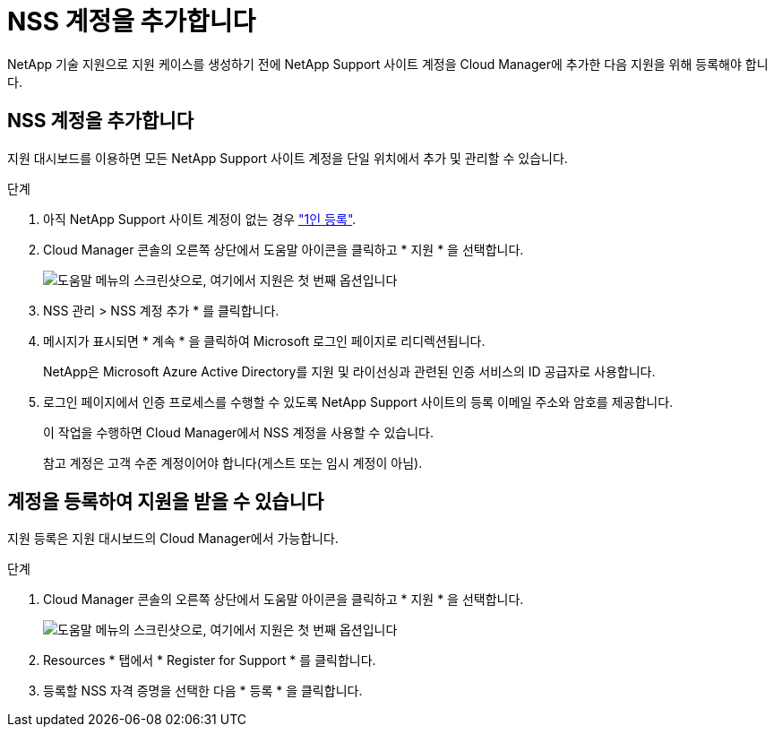 = NSS 계정을 추가합니다
:allow-uri-read: 


NetApp 기술 지원으로 지원 케이스를 생성하기 전에 NetApp Support 사이트 계정을 Cloud Manager에 추가한 다음 지원을 위해 등록해야 합니다.



== NSS 계정을 추가합니다

지원 대시보드를 이용하면 모든 NetApp Support 사이트 계정을 단일 위치에서 추가 및 관리할 수 있습니다.

.단계
. 아직 NetApp Support 사이트 계정이 없는 경우 https://register.netapp.com/register/start["1인 등록"^].
. Cloud Manager 콘솔의 오른쪽 상단에서 도움말 아이콘을 클릭하고 * 지원 * 을 선택합니다.
+
image:https://raw.githubusercontent.com/NetAppDocs/cloud-manager-family/main/media/screenshot-help-support.png["도움말 메뉴의 스크린샷으로, 여기에서 지원은 첫 번째 옵션입니다"]

. NSS 관리 > NSS 계정 추가 * 를 클릭합니다.
. 메시지가 표시되면 * 계속 * 을 클릭하여 Microsoft 로그인 페이지로 리디렉션됩니다.
+
NetApp은 Microsoft Azure Active Directory를 지원 및 라이선싱과 관련된 인증 서비스의 ID 공급자로 사용합니다.

. 로그인 페이지에서 인증 프로세스를 수행할 수 있도록 NetApp Support 사이트의 등록 이메일 주소와 암호를 제공합니다.
+
이 작업을 수행하면 Cloud Manager에서 NSS 계정을 사용할 수 있습니다.

+
참고 계정은 고객 수준 계정이어야 합니다(게스트 또는 임시 계정이 아님).





== 계정을 등록하여 지원을 받을 수 있습니다

지원 등록은 지원 대시보드의 Cloud Manager에서 가능합니다.

.단계
. Cloud Manager 콘솔의 오른쪽 상단에서 도움말 아이콘을 클릭하고 * 지원 * 을 선택합니다.
+
image:https://raw.githubusercontent.com/NetAppDocs/cloud-manager-family/main/media/screenshot-help-support.png["도움말 메뉴의 스크린샷으로, 여기에서 지원은 첫 번째 옵션입니다"]

. Resources * 탭에서 * Register for Support * 를 클릭합니다.
. 등록할 NSS 자격 증명을 선택한 다음 * 등록 * 을 클릭합니다.

